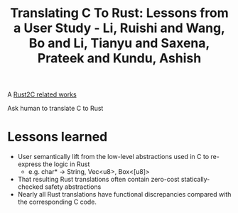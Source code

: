 :PROPERTIES:
:ID:       03ca2fe7-0032-4b1d-b7f4-1f45e94f4710
:ROAM_REFS: @liTranslatingRustLessons2025
:END:
#+title: Translating C To Rust: Lessons from a User Study - Li, Ruishi and Wang, Bo and Li, Tianyu and Saxena, Prateek and Kundu, Ashish

A [[id:7bda4624-f0e3-46b7-9f66-098c9802ad92][Rust2C related works]]

Ask human to translate C to Rust

* Lessons learned
- User semantically lift from the low-level abstractions used in C to re-express the logic in Rust
  - e.g. char* -> String, Vec<u8>, Box<[u8]>
- That resulting Rust translations often contain zero-cost statically-checked safety abstractions
- Nearly all Rust translations have functional discrepancies compared with the corresponding C code.
